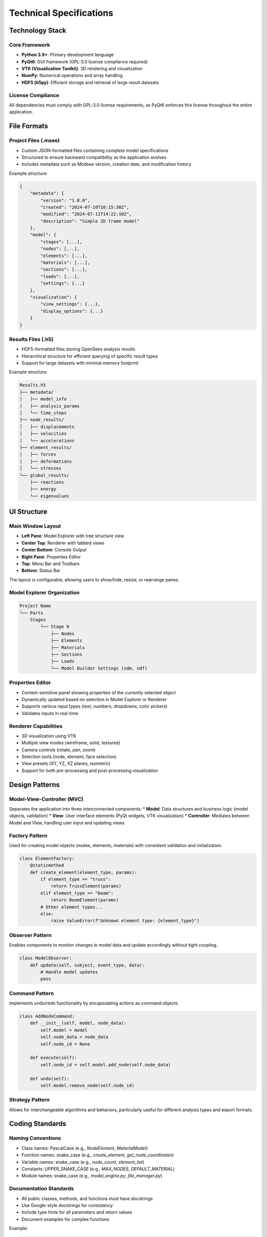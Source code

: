 Technical Specifications
=======================

Technology Stack
---------------

Core Framework
~~~~~~~~~~~~~

* **Python 3.9+**: Primary development language
* **PyQt6**: GUI framework (GPL-3.0 license compliance required)
* **VTK (Visualization Toolkit)**: 3D rendering and visualization
* **NumPy**: Numerical operations and array handling
* **HDF5 (h5py)**: Efficient storage and retrieval of large result datasets

License Compliance
~~~~~~~~~~~~~~~~

All dependencies must comply with GPL-3.0 license requirements, as PyQt6 enforces this license throughout the entire application.

File Formats
-----------

Project Files (.msee)
~~~~~~~~~~~~~~~~~~~

* Custom JSON-formatted files containing complete model specifications
* Structured to ensure backward compatibility as the application evolves
* Includes metadata such as Modsee version, creation date, and modification history

Example structure:

.. code-block:: json

    {
        "metadata": {
            "version": "1.0.0",
            "created": "2024-07-10T10:15:30Z",
            "modified": "2024-07-11T14:22:10Z",
            "description": "Simple 2D frame model"
        },
        "model": {
            "stages": [...],
            "nodes": [...],
            "elements": [...],
            "materials": [...],
            "sections": [...],
            "loads": [...],
            "settings": {...}
        },
        "visualization": {
            "view_settings": {...},
            "display_options": {...}
        }
    }

Results Files (.h5)
~~~~~~~~~~~~~~~~~

* HDF5-formatted files storing OpenSees analysis results
* Hierarchical structure for efficient querying of specific result types
* Support for large datasets with minimal memory footprint

Example structure:

.. code-block:: text

    Results.h5
    ├── metadata/
    │   ├── model_info
    │   ├── analysis_params
    │   └── time_steps
    ├── node_results/
    │   ├── displacements
    │   ├── velocities
    │   └── accelerations
    ├── element_results/
    │   ├── forces
    │   ├── deformations
    │   └── stresses
    └── global_results/
        ├── reactions
        ├── energy
        └── eigenvalues

UI Structure
-----------

Main Window Layout
~~~~~~~~~~~~~~~~

* **Left Pane**: Model Explorer with tree structure view
* **Center Top**: Renderer with tabbed views
* **Center Bottom**: Console Output
* **Right Pane**: Properties Editor
* **Top**: Menu Bar and Toolbars
* **Bottom**: Status Bar

The layout is configurable, allowing users to show/hide, resize, or rearrange panes.

Model Explorer Organization
~~~~~~~~~~~~~~~~~~~~~~~~~

.. code-block:: text

    Project Name  
    └── Parts  
        Stages  
            └── Stage 0  
                ├── Nodes  
                ├── Elements  
                ├── Materials  
                ├── Sections  
                ├── Loads  
                └── Model Builder Settings (ndm, ndf)

Properties Editor
~~~~~~~~~~~~~~~

* Context-sensitive panel showing properties of the currently selected object
* Dynamically updated based on selection in Model Explorer or Renderer
* Supports various input types (text, numbers, dropdowns, color pickers)
* Validates inputs in real-time

Renderer Capabilities
~~~~~~~~~~~~~~~~~~

* 3D visualization using VTK
* Multiple view modes (wireframe, solid, textured)
* Camera controls (rotate, pan, zoom)
* Selection tools (node, element, face selection)
* View presets (XY, YZ, XZ planes, isometric)
* Support for both pre-processing and post-processing visualization

Design Patterns
--------------

Model-View-Controller (MVC)
~~~~~~~~~~~~~~~~~~~~~~~~~

Separates the application into three interconnected components:
* **Model**: Data structures and business logic (model objects, validation)
* **View**: User interface elements (PyQt widgets, VTK visualization)
* **Controller**: Mediates between Model and View, handling user input and updating views

Factory Pattern
~~~~~~~~~~~~~

Used for creating model objects (nodes, elements, materials) with consistent validation and initialization.

.. code-block:: python

    class ElementFactory:
        @staticmethod
        def create_element(element_type, params):
            if element_type == "truss":
                return TrussElement(params)
            elif element_type == "beam":
                return BeamElement(params)
            # Other element types...
            else:
                raise ValueError(f"Unknown element type: {element_type}")

Observer Pattern
~~~~~~~~~~~~~~

Enables components to monitor changes in model data and update accordingly without tight coupling.

.. code-block:: python

    class ModelObserver:
        def update(self, subject, event_type, data):
            # Handle model updates
            pass

Command Pattern
~~~~~~~~~~~~~

Implements undo/redo functionality by encapsulating actions as command objects.

.. code-block:: python

    class AddNodeCommand:
        def __init__(self, model, node_data):
            self.model = model
            self.node_data = node_data
            self.node_id = None
            
        def execute(self):
            self.node_id = self.model.add_node(self.node_data)
            
        def undo(self):
            self.model.remove_node(self.node_id)

Strategy Pattern
~~~~~~~~~~~~~~

Allows for interchangeable algorithms and behaviors, particularly useful for different analysis types and export formats.

Coding Standards
---------------

Naming Conventions
~~~~~~~~~~~~~~~~

* Class names: PascalCase (e.g., `NodeElement`, `MaterialModel`)
* Function names: snake_case (e.g., `create_element`, `get_node_coordinates`)
* Variable names: snake_case (e.g., `node_count`, `element_list`)
* Constants: UPPER_SNAKE_CASE (e.g., `MAX_NODES`, `DEFAULT_MATERIAL`)
* Module names: snake_case (e.g., `model_engine.py`, `file_manager.py`)

Documentation Standards
~~~~~~~~~~~~~~~~~~~~~

* All public classes, methods, and functions must have docstrings
* Use Google-style docstrings for consistency
* Include type hints for all parameters and return values
* Document examples for complex functions

Example:

.. code-block:: python

    def add_element(element_type: str, nodes: List[int], properties: Dict[str, Any]) -> int:
        """Creates and adds a new element to the model.
        
        Args:
            element_type: Type of element (e.g., 'truss', 'beam')
            nodes: List of node IDs that form the element
            properties: Dictionary of element properties
            
        Returns:
            int: Unique ID of the created element
            
        Raises:
            ValueError: If the element_type is invalid or nodes don't exist
            
        Example:
            >>> add_element('truss', [1, 2], {'material': 5, 'area': 0.01})
            3
        """

Performance Guidelines
--------------------

* Time complexity requirements for key operations
* Memory usage limits
* Response time targets

Security Considerations
---------------------

* Authentication requirements
* Data encryption standards
* Input validation rules 